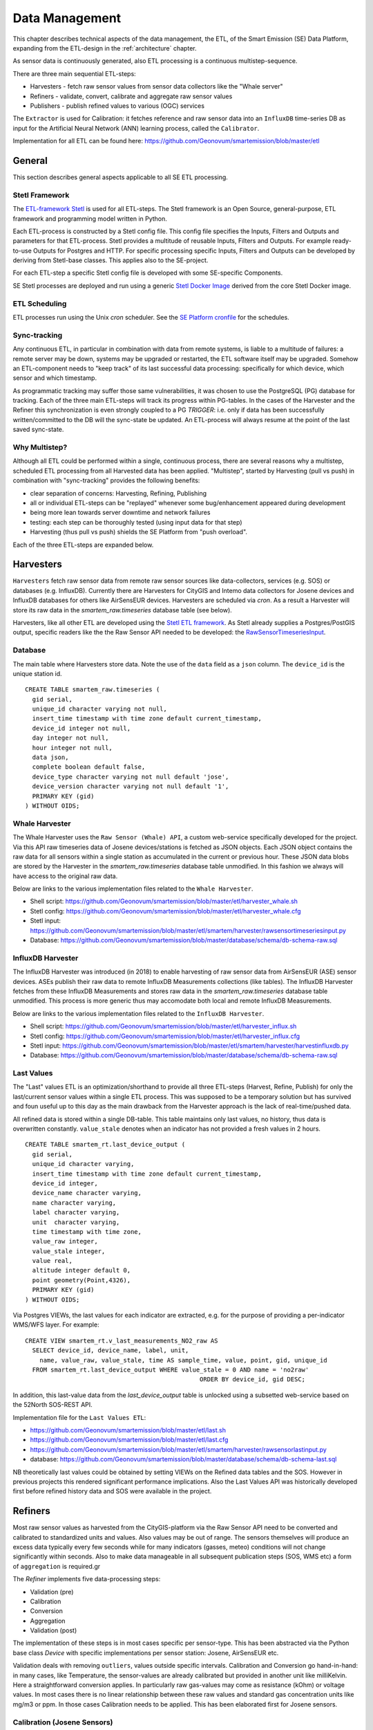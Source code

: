 .. _data:

===============
Data Management
===============

This chapter describes technical aspects of the data management, the ETL,
of the Smart Emission (SE) Data Platform, expanding from
the ETL-design in the :ref:`architecture` chapter.

As sensor data is continuously generated, also ETL processing is a continuous multistep-sequence.

There are three main sequential ETL-steps:

* Harvesters - fetch raw sensor values from sensor data collectors like the "Whale server"
* Refiners - validate, convert, calibrate and aggregate raw sensor values
* Publishers - publish refined values to various (OGC) services

The ``Extractor`` is used for Calibration: it fetches reference and raw sensor
data into an ``InfluxDB`` time-series DB as input for the Artificial Neural Network (ANN) learning
process, called the ``Calibrator``.

Implementation for all ETL can be found here:
https://github.com/Geonovum/smartemission/blob/master/etl

General
=======

This section describes general aspects applicable to all SE ETL processing.

Stetl Framework
---------------

The `ETL-framework Stetl <http://stetl.org>`_ is used for all ETL-steps.
The Stetl framework is an Open Source, general-purpose, ETL framework and programming model
written in Python.

Each ETL-process is constructed by a Stetl config file. This config file specifies
the Inputs, Filters and Outputs and parameters for that ETL-process. Stetl provides a
multitude of reusable Inputs, Filters and Outputs. For example
ready-to-use Outputs for Postgres and HTTP. For specific processing
specific Inputs, Filters and Outputs can be developed by deriving from
Stetl-base classes. This applies also to the SE-project.

For each ETL-step a specific Stetl config file is developed with some SE-specific Components.

SE Stetl processes are deployed and run using
a generic `Stetl Docker Image <https://github.com/Geonovum/smartemission/blob/master/docker/stetl>`_ derived
from the core Stetl Docker image.

ETL Scheduling
--------------

ETL processes run using the Unix `cron` scheduler. See the
`SE Platform cronfile <https://github.com/Geonovum/smartemission/blob/master/platform/cronfile.txt>`_ for
the schedules.

Sync-tracking
-------------

Any continuous ETL, in particular in combination with data from remote systems, is liable to a multitude of
failures: a remote server may be down, systems may be upgraded or restarted, the
ETL software itself may be upgraded. Somehow an ETL-component needs to "keep track"
of its last successful data processing: specifically for which device, which sensor and
which timestamp.

As programmatic tracking may suffer those same vulnerabilities, it
was chosen to use the PostgreSQL (PG) database for tracking. Each of the three main ETL-steps
will track its progress within PG-tables. In the cases of the Harvester
and the Refiner this synchronization is even strongly coupled to a PG `TRIGGER`: i.e.
only if data has been successfully written/committed to the DB will the
sync-state be updated. An ETL-process will always resume at the point of the
last saved sync-state.


Why Multistep?
--------------

Although all ETL could be performed within a single, continuous process, there are several
reasons why a multistep, scheduled ETL processing from all Harvested data
has been applied. "Multistep", started by Harvesting (pull vs push) in combination with "sync-tracking" provides
the following benefits:

* clear separation of concerns: Harvesting, Refining, Publishing
* all or individual ETL-steps can be "replayed" whenever some bug/enhancement appeared during development
* being more lean towards server downtime and network failures
* testing: each step can be thoroughly tested (using input data for that step)
* Harvesting (thus pull vs push) shields the SE Platform from "push overload".

Each of the three ETL-steps are expanded below.

Harvesters
==========

``Harvesters`` fetch raw sensor data from
remote raw sensor sources like data-collectors, services (e.g. SOS) or databases (e.g. InfluxDB).
Currently there are Harvesters for CityGIS and Intemo data collectors for Josene devices
and InfluxDB databases for others like AirSensEUR devices.
Harvesters are scheduled via `cron`.  As a result a Harvester will store its raw
data in the `smartem_raw.timeseries` database table (see below).

Harvesters, like all other ETL are developed using the `Stetl ETL framework <http://stetl.org>`_.
As Stetl already supplies a Postgres/PostGIS output, specific
readers like the the Raw Sensor API needed to be developed:
the `RawSensorTimeseriesInput <https://github.com/Geonovum/smartemission/blob/master/etl/smartem/harvester/rawsensortimeseriesinput.py>`_.

Database
--------

The main table where Harvesters store data. Note the use of the ``data`` field
as a ``json`` column. The ``device_id`` is the unique station id. ::

	CREATE TABLE smartem_raw.timeseries (
	  gid serial,
	  unique_id character varying not null,
	  insert_time timestamp with time zone default current_timestamp,
	  device_id integer not null,
	  day integer not null,
	  hour integer not null,
	  data json,
	  complete boolean default false,
	  device_type character varying not null default 'jose',
	  device_version character varying not null default '1',
	  PRIMARY KEY (gid)
	) WITHOUT OIDS;

Whale Harvester
---------------

The Whale Harvester uses the ``Raw Sensor (Whale) API``, a custom web-service specifically
developed for the project. Via this API raw timeseries data of Josene devices/stations is fetched as JSON objects.
Each JSON object contains the raw data for all sensors within a single station as accumulated in the current or previous
hour. These JSON data blobs are stored by the Harvester in the `smartem_raw.timeseries` database table unmodified.
In this fashion we always will have access to the original raw data.


Below are links to the various implementation files related to the ``Whale Harvester``.

* Shell script: https://github.com/Geonovum/smartemission/blob/master/etl/harvester_whale.sh
* Stetl config: https://github.com/Geonovum/smartemission/blob/master/etl/harvester_whale.cfg
* Stetl input: https://github.com/Geonovum/smartemission/blob/master/etl/smartem/harvester/rawsensortimeseriesinput.py
* Database: https://github.com/Geonovum/smartemission/blob/master/database/schema/db-schema-raw.sql

InfluxDB Harvester
------------------

The InfluxDB Harvester was introduced (in 2018) to enable harvesting of raw sensor data from AirSensEUR (ASE) sensor devices.
ASEs publish their raw data to remote InfluxDB Measurements collections (like tables).
The InfluxDB Harvester fetches from these InfluxDB Measurements and stores raw data
in the `smartem_raw.timeseries` database table unmodified. This process is more generic thus
may accomodate both local and remote InfluxDB Measurements.

Below are links to the various implementation files related to the ``InfluxDB Harvester``.

* Shell script: https://github.com/Geonovum/smartemission/blob/master/etl/harvester_influx.sh
* Stetl config: https://github.com/Geonovum/smartemission/blob/master/etl/harvester_influx.cfg
* Stetl input: https://github.com/Geonovum/smartemission/blob/master/etl/smartem/harvester/harvestinfluxdb.py
* Database: https://github.com/Geonovum/smartemission/blob/master/database/schema/db-schema-raw.sql

Last Values
-----------

The "Last" values ETL is an optimization/shorthand to provide all three ETL-steps
(Harvest, Refine, Publish) for only the last/current
sensor values within a single ETL process. This was supposed to be a temporary
solution but has survived and foun useful up to this day as the main drawback from the Harvester approach is
the lack of real-time/pushed data.

All refined data is stored within a single
DB-table. This table maintains only last values, no history, thus data is overwritten
constantly. ``value_stale`` denotes when an indicator has not provided a fresh values in
2 hours. ::

	CREATE TABLE smartem_rt.last_device_output (
	  gid serial,
	  unique_id character varying,
	  insert_time timestamp with time zone default current_timestamp,
	  device_id integer,
	  device_name character varying,
	  name character varying,
	  label character varying,
	  unit  character varying,
	  time timestamp with time zone,
	  value_raw integer,
	  value_stale integer,
	  value real,
	  altitude integer default 0,
	  point geometry(Point,4326),
	  PRIMARY KEY (gid)
	) WITHOUT OIDS;

Via Postgres VIEWs, the last values for each indicator are extracted, e.g. for the
purpose of providing a per-indicator WMS/WFS layer. For example: ::

	CREATE VIEW smartem_rt.v_last_measurements_NO2_raw AS
	  SELECT device_id, device_name, label, unit,
	    name, value_raw, value_stale, time AS sample_time, value, point, gid, unique_id
	  FROM smartem_rt.last_device_output WHERE value_stale = 0 AND name = 'no2raw'
	                                                ORDER BY device_id, gid DESC;


In addition, this last-value data from the `last_device_output` table
is unlocked using a subsetted web-service based on the
52North SOS-REST API.

Implementation file for the ``Last Values ETL``:

* https://github.com/Geonovum/smartemission/blob/master/etl/last.sh
* https://github.com/Geonovum/smartemission/blob/master/etl/last.cfg
* https://github.com/Geonovum/smartemission/blob/master/etl/smartem/harvester/rawsensorlastinput.py
* database: https://github.com/Geonovum/smartemission/blob/master/database/schema/db-schema-last.sql

NB theoretically last values could be obtained by setting VIEWs on the Refined
data tables and the SOS. However in previous projects this rendered significant
performance implications. Also the Last Values API was historically developed
first before refined history data and SOS were available in the project.

Refiners
========

Most raw sensor values as harvested from the CityGIS-platform via the Raw Sensor API
need to be converted
and calibrated to standardized units and values. Also values may
be out of range. The sensors themselves will produce an excess data typically every
few seconds while for many indicators (gasses, meteo) conditions will not change
significantly within seconds. Also to make data manageable in all subsequent publication
steps (SOS, WMS etc) a form of ``aggregation`` is required.gr

The `Refiner` implements five data-processing steps:

* Validation (pre)
* Calibration
* Conversion
* Aggregation
* Validation (post)

The implementation of these steps is in most cases specific per sensor-type.
This has been abstracted via the Python base class `Device` with specific
implementations per sensor station: Josene, AirSensEUR etc.

Validation deals with removing ``outliers``, values outside specific intervals.
Calibration and Conversion go hand-in-hand: in many cases, like Temperature,
the sensor-values are already calibrated but provided in another unit like milliKelvin.
Here a straightforward conversion applies. In particularly raw
gas-values may come as resistance (kOhm) or voltage
values. In most cases there is no linear relationship between these raw values
and standard gas concentration units like mg/m3 or ppm.
In those cases Calibration needs to be applied. This has been elaborated first
for Josene sensors.

Calibration (Josene Sensors)
----------------------------

Raw sensor-values are expressed in
kOhms (NO2, O3 and CO) except for CO2 which is given in ppb.
Audio-values are already provided in decibels (dbA).
Meteo-values are more standard and obvious to convert
(e.g. milliKelvin to deegree Celsius).

The complexity for the calibration of gasses lies in the fact that many parameters may influence
measured values: temperature, relative humidity, pressure but even the concentration of
other gasses! For example O3 and NO2. A great deal of scientific literature is already devoted
to the sensor calibration issue. Gas Calibration using ANN for SE is described more extensively in :ref:`calibration`.

The units are: ::

	S.TemperatureUnit		milliKelvin
	S.TemperatureAmbient	milliKelvin
	S.Humidity				%mRH
	S.LightsensorTop		Lux
	S.LightsensorBottom		Lux
	S.Barometer				Pascal
	S.Altimeter				Meter
	S.CO					ppb
	S.NO2					ppb
	S.AcceleroX				2 ~ +2G (0x200 = midscale)
	S.AcceleroY				2 ~ +2G (0x200 = midscale)
	S.AcceleroZ				2 ~ +2G (0x200 = midscale)
	S.LightsensorRed		Lux
	S.LightsensorGreen		Lux
	S.LightsensorBlue		Lux
	S.RGBColor				8 bit R, 8 bit G, 8 bit B
	S.BottomSwitches		?
	S.O3					ppb
	S.CO2					ppb
	v3: S.ExternalTemp		milliKelvin
	v3: S.COResistance		Ohm
	v3: S.No2Resistance		Ohm
	v3: S.O3Resistance		Ohm
	S.AudioMinus5			Octave -5 in dB(A)
	S.AudioMinus4			Octave -4 in dB(A)
	S.AudioMinus3			Octave -3 in dB(A)
	S.AudioMinus2			Octave -2 in dB(A)
	S.AudioMinus1			Octave -1 in dB(A)
	S.Audio0				Octave 0 in dB(A)
	S.AudioPlus1			Octave +1 in dB(A)
	S.AudioPlus2			Octave +2 in dB(A)
	S.AudioPlus3			Octave +3 in dB(A)
	S.AudioPlus4			Octave +4 in dB(A)
	S.AudioPlus5			Octave +5 in dB(A)
	S.AudioPlus6			Octave +6 in dB(A)
	S.AudioPlus7			Octave +7 in dB(A)
	S.AudioPlus8			Octave +8 in dB(A)
	S.AudioPlus9			Octave +9 in dB(A)
	S.AudioPlus10			Octave +10 in dB(A)
	S.SatInfo
	S.Latitude				nibbles: n1:0=East/North, 8=West/South; n2&n3: whole degrees (0-180); n4-n8: degree fraction (max 999999)
	S.Longitude				nibbles: n1:0=East/North, 8=West/South; n2&n3: whole degrees (0-180); n4-n8: degree fraction (max 999999)

	P.Powerstate					Power State
	P.BatteryVoltage				Battery Voltage (milliVolts)
	P.BatteryTemperature			Battery Temperature (milliKelvin)
	P.BatteryGauge					Get Battery Gauge, BFFF = Battery full, 1FFF = Battery fail, 0000 = No Battery Installed
	P.MuxStatus						Mux Status (0-7=channel,F=inhibited)
	P.ErrorStatus					Error Status (0=OK)
	P.BaseTimer						BaseTimer (seconds)
	P.SessionUptime					Session Uptime (seconds)
	P.TotalUptime					Total Uptime (minutes)
	v3: P.COHeaterMode				CO heater mode
	P.COHeater						Powerstate CO heater (0/1)
	P.NO2Heater						Powerstate NO2 heater (0/1)
	P.O3Heater						Powerstate O3 heater (0/1)
	v3: P.CO2Heater					Powerstate CO2 heater (0/1)
	P.UnitSerialnumber				Serialnumber of unit
	P.TemporarilyEnableDebugLeds	Debug leds (0/1)
	P.TemporarilyEnableBaseTimer	Enable BaseTime (0/1)
	P.ControllerReset				WIFI reset
	P.FirmwareUpdate				Firmware update, reboot to bootloader

	Unknown at this moment (decimal):
	P.11
	P.16
	P.17
	P.18

Below are typical values from a Josene station as obtained via the raw sensor API ::

	# General
	id: "20",
	p_unitserialnumber: 20,
	p_errorstatus: 0,
	p_powerstate: 2191,
	p_coheatermode: 167772549,

	# Date and time
	time: "2016-05-30T10:09:41.6655164Z",
	s_secondofday: 40245,
	s_rtcdate: 1069537,
	s_rtctime: 723501,
	p_totaluptime: 4409314,
	p_sessionuptime: 2914,
	p_basetimer: 6,

	# GPS
	s_longitude: 6071111,
	s_latitude: 54307269,
	s_satinfo: 86795,

	# Gas componements
	s_o3resistance: 30630,
	s_no2resistance: 160300,
	s_coresistance: 269275,

	# Meteo
	s_rain: 14,
	s_barometer: 100126,
	s_humidity: 75002,
	s_temperatureambient: 288837,
	s_temperatureunit: 297900,

	# Audio
	s_audioplus5: 1842974,
	v_audioplus4: 1578516,
	u_audioplus4: 1381393,
	t_audioplus4: 1907483,
	s_audioplus4: 1841174,
	v_audioplus3: 1710360,
	u_audioplus3: 1250066,
	t_audioplus3: 1842202,
	s_audioplus3: 1841946,
	v_audioplus2: 1381141,
	u_audioplus2: 1118225,
	t_audioplus2: 1645849,
	s_audioplus2: 1446679,
	v_audioplus1: 1381137,
	u_audioplus1: 1119505,
	t_audioplus1: 1776919,
	s_audioplus1: 1775382,
	v_audioplus9: 1710617,
	u_audioplus9: 1710617,
	t_audioplus9: 1841946,
	s_audioplus9: 1776409,
	v_audioplus8: 1512983,
	u_audioplus8: 1512982,
	t_audioplus8: 1578777,
	s_audioplus8: 1578776,
	v_audioplus7: 1381396,
	u_audioplus7: 1381396,
	t_audioplus7: 1512981,
	s_audioplus7: 1446932,
	v_audioplus6: 1249812,
	u_audioplus6: 1249555,
	t_audioplus6: 2036501,
	s_audioplus6: 1315604,
	v_audioplus5: 1776923,
	u_audioplus5: 1710360,
	t_audioplus5: 2171681,
	v_audio0: 1184000,
	u_audio0: 986112,
	t_audio0: 1513984,
	s_audio0: 1249536,

	# Light
	s_rgbcolor: 14546943,
	s_lightsensorblue: 13779,
	s_lightsensorgreen: 13352,
	s_lightsensorred: 11977,
	s_lightsensorbottom: 80,
	s_lightsensortop: 15981,

	# Accelerometer
	s_acceleroz: 783,
	s_acceleroy: 520,
	s_accelerox: 512,

	# Unknown
	p_6: 1382167
	p_11: 40286,
	p_18: 167772549,
	p_17: 167772549,


Below each of these sensor values are elaborated.
All conversions are implemented in using these Python scripts, called within the
Stetl Refiner ETL process:

* `josenedevice.py <https://github.com/Geonovum/smartemission/blob/master/etl/smartem/devices/josene.py>`_ Device implementation
* `josenedefs.py <https://github.com/Geonovum/smartemission/blob/master/etl/smartem/devices/josenedefs.py>`_ definitions of sensors
* `josenefuncs.py <https://github.com/Geonovum/smartemission/blob/master/etl/smartem/devices/josenefuncs.py>`_ mostly converter routines

By using a generic config file `josenedefs.py <https://github.com/Geonovum/smartemission/blob/master/etl/smartem/devices/josenedefs.py>`_
all validation and calibration is specified generically. Below some sample entries. ::

	SENSOR_DEFS = {
	.
	.
	    # START Gasses Jose
	    's_o3resistance':
	        {
	            'label': 'O3Raw',
	            'unit': 'Ohm',
	            'min': 3000,
	            'max': 6000000
	        },
	    's_no2resistance':
	        {
	            'label': 'NO2RawOhm',
	            'unit': 'Ohm',
	            'min': 800,
	            'max': 20000000
	        },
	.
	.
	    # START Meteo Jose
	    's_temperatureambient':
	        {
	            'label': 'Temperatuur',
	            'unit': 'milliKelvin',
	            'min': 233150,
	            'max': 398150
	        },
	    's_barometer':
	        {
	            'label': 'Luchtdruk',
	            'unit': 'HectoPascal',
	            'min': 20000,
	            'max': 110000

	        },
	    's_humidity':
	        {
	            'label': 'Relative Humidity',
	            'unit': 'm%RH',
	            'min': 20000,
	            'max': 100000
	        },
	.
	.
	    'temperature':
	        {
	            'label': 'Temperatuur',
	            'unit': 'Celsius',
	            'input': 's_temperatureambient',
	            'converter': convert_temperature,
	            'type': int,
	            'min': -25,
	            'max': 60
	        },
	    'pressure':
	        {
	            'label': 'Luchtdruk',
	            'unit': 'HectoPascal',
	            'input': 's_barometer',
	            'converter': convert_barometer,
	            'type': int,
	            'min': 200,
	            'max': 1100
	        },
	    'humidity':
	        {
	            'label': 'Luchtvochtigheid',
	            'unit': 'Procent',
	            'input': 's_humidity',
	            'converter': convert_humidity,
	            'type': int,
	            'min': 20,
	            'max': 100
	        },
	    'noiseavg':
	        {
	            'label': 'Average Noise',
	            'unit': 'dB(A)',
	            'input': ['v_audio0', 'v_audioplus1', 'v_audioplus2', 'v_audioplus3', 'v_audioplus4', 'v_audioplus5',
	                      'v_audioplus6', 'v_audioplus7', 'v_audioplus8', 'v_audioplus9'],
	            'converter': convert_noise_avg,
	            'type': int,
	            'min': -100,
	            'max': 195
	        },
	    'noiselevelavg':
	        {
	            'label': 'Average Noise Level 1-5',
	            'unit': 'int',
	            'input': 'noiseavg',
	            'converter': convert_noise_level,
	            'type': int,
	            'min': 1,
	            'max': 5
	        },
	.
	.
	    'no2raw':
	        {
	            'label': 'NO2Raw',
	            'unit': 'kOhm',
	            'input': ['s_no2resistance'],
	            'min': 8,
	            'max': 4000,
	            'converter': ohm_to_kohm
	        },
	    'no2':
	        {
	            'label': 'NO2',
	            'unit': 'ug/m3',
	            'input': ['s_o3resistance', 's_no2resistance', 's_coresistance', 's_temperatureambient',
	                      's_temperatureunit', 's_humidity', 's_barometer', 's_lightsensorbottom'],
	            'converter': ohm_no2_to_ugm3,
	            'type': int,
	            'min': 0,
	            'max': 400
	        },
	    'o3raw':
	        {
	            'label': 'O3Raw',
	            'unit': 'kOhm',
	            'input': ['s_o3resistance'],
	            'min': 0,
	            'max': 20000,
	            'converter': ohm_to_kohm
	        },
	    'o3':
	        {
	            'label': 'O3',
	            'unit': 'ug/m3',
	            'input': ['s_o3resistance', 's_no2resistance', 's_coresistance', 's_temperatureambient',
	                      's_temperatureunit', 's_humidity', 's_barometer', 's_lightsensorbottom'],
	            'converter': ohm_o3_to_ugm3,
	            'type': int,
	            'min': 0,
	            'max': 400
	        },
	.
	.
	}

Each entry has:

* `label`: name for display
* `unit`: the unit of measurement (uom)
* `input`: optionally one or more input Entries required for conversion (`josenefuncs.py <https://github.com/Geonovum/smartemission/blob/master/etl/smartem/devices/josenefuncs.py>`_). May cascade.
* `converter`: pointer to Python conversion function
* `type`: value type
* `min/max`: valid range (for validation)

Entries starting with ``s_`` denote Jose raw sensor indicators. Others like ``no2`` are
"virtual" (SE) indicators, i.e. derived eventually from ``s_`` indicators.

In the `Refiner ETL-config <https://github.com/Geonovum/smartemission/blob/master/etl/refiner.cfg>`_ the
desired indicators are specified, for example:
``temperature,humidity,pressure,noiseavg,noiselevelavg,co2,o3,co,no2,o3raw,coraw,no2raw``.
In this fashion the Refiner remains generic: driven by required indicators and their Entries.

Gas Calibration with ANN (Josene)
---------------------------------

Within the SE project a separate activity is performed for gas-calibration based on Big Data Analysis
statistical methods. Values coming from SE sensors were compared to actual RIVM reference values. By matching predicted
values with RIVM-values, a formula for each gas-component is established and refined. The initial approach
was to use linear analysis methods. However, further along in the project the use
of `Artificial Neural Networks (ANN) <https://en.wikipedia.org/wiki/Artificial_neural_network>`_
appeared to be the most promising.

Gas Calibration using ANN for SE is described more extensively in :ref:`calibration`.

Source code for ANN Gas Calibration learning process: https://github.com/Geonovum/smartemission/tree/master/etl/smartem/calibrator .

GPS Data (Josene)
-----------------

GPS data from a Josene sensor is encoded in two integers: `s_latitude` and `s_longitude`.
Below is the conversion algoritm.

See https://github.com/Geonovum/sospilot/issues/22

Example: ::

	07/24/2015 07:27:36,S.Longitude,5914103
	07/24/2015 07:27:36,S.Latitude,53949937
	wordt

	Longitude: 5914103 --> 0x005a3df7
	0x05 --> 5 graden (n2 en n3),
	0xa3df7 --> 671223 (n4-n8) fractie --> 0.671223
	dus 5.671223 graden

	Latitude: 53949937 --> 0x033735f1
	0x33 --> 51 graden
	0x735f1 --> 472561 --> 0.472561
	dus 51.472561
	n0=0 klopt met East/North.
	5.671223, 51.472561

	komt precies uit in de Marshallstraat in Helmond bij Intemo, dus alles lijkt te kloppen!!

	In TypeScript:

	/*
	        8 nibbles:
	        MSB                  LSB
	        n1 n2 n3 n4 n5 n6 n7 n8
	        n1: 0 of 8, 0=East/North, 8=West/South
	        n2 en n3: whole degrees (0-180)
	        n4-n8: fraction of degrees (max 999999)
	*/
	private convert(input: number): number {
	 var sign = input >> 28 ? -1 : +1;
	 var deg = (input >> 20) & 255;
	 var dec = input & 1048575;

	 return (deg + dec / 1000000) * sign;
	}

In Python: ::

	# Lat or longitude conversion
	# 8 nibbles:
	# MSB                  LSB
	# n1 n2 n3 n4 n5 n6 n7 n8
	# n1: 0 of 8, 0=East/North, 8=West/South
	# n2 en n3: whole degrees (0-180)
	# n4-n8: fraction of degrees (max 999999)
	def convert_coord(input, json_obj, name):
	    sign = 1.0
	    if input >> 28:
	        sign = -1.0
	    deg = float((input >> 20) & 255)
	    dec = float(input & 1048575)

	    result = (deg + dec / 1000000.0) * sign
	    if result == 0.0:
	        result = None
	    return result

	def convert_latitude(input, json_obj, name):
	    res = convert_coord(input, json_obj, name)
	    if res is not None and (res < -90.0 or res > 90.0):
	        log.error('Invalid latitude %d' % res)
	        return None
	    return res

	def convert_longitude(input, json_obj, name):
	    res = convert_coord(input, json_obj, name)
	    if res is not None and (res < -180.0 or res > 180.0):
	        log.error('Invalid longitude %d' % res)
	        return None
	    return res

Meteo Data (Josene)
-------------------

Applies to Temperature, Pressure and Humidity. Conversions are trivial.

Python code: ::

	def convert_temperature(input, json_obj, name):
	    if input == 0:
	        return None

	    tempC = int(round(float(input)/1000.0 - 273.1))
	    if tempC > 100:
	        return None

	    return tempC


	def convert_barometer(input, json_obj, name):
	    result = float(input) / 100.0
	    if result > 2000:
	        return None
	    return int(round(result))


	def convert_humidity(input, json_obj, name):
	    humPercent = int(round(float(input) / 1000.0))
	    if humPercent > 100:
	        return None
	    return humPercent

Audio Data (Josene)
-------------------

Audio (noise) data from a Josene station has many indicators: ::

	S.AudioMinus5			Octave -5 in dB(A)
	S.AudioMinus4			Octave -4 in dB(A)
	S.AudioMinus3			Octave -3 in dB(A)
	S.AudioMinus2			Octave -2 in dB(A)
	S.AudioMinus1			Octave -1 in dB(A)
	S.Audio0				Octave 0 in dB(A)
	S.AudioPlus1			Octave +1 in dB(A)
	S.AudioPlus2			Octave +2 in dB(A)
	S.AudioPlus3			Octave +3 in dB(A)
	S.AudioPlus4			Octave +4 in dB(A)
	S.AudioPlus5			Octave +5 in dB(A)
	S.AudioPlus6			Octave +6 in dB(A)
	S.AudioPlus7			Octave +7 in dB(A)
	S.AudioPlus8			Octave +8 in dB(A)
	S.AudioPlus9			Octave +9 in dB(A)
	S.AudioPlus10			Octave +10 in dB(A)

Audio indicators are spread over octaves. For each octave 4 different indicators apply:

* S  momentary, measured just before transmitting data
* T  maximum peak, during base timer interval
* U  minimum peak, during base timer interval
* V average, during base timer interval

for example: ::

	s_audio<octave> (momentary)
	t_audio<octave> (maximum peak)
	u_audio<octave> (minimum peak)
	v_audio<octave> (average)

and encoded example Octave+3: ::

	s_audioplus3: 1841946,
	v_audioplus2: 1381141,
	u_audioplus2: 1118225,
	t_audioplus2: 1645849,

In the first approach only the average (V) indicators are taken and converted/aggregated into
hourly values through the Refiner. There are requirements to produce more indicators like 5 minute aggregations
and peak indicators. Two indicators are produced:

* `noiseavg` average hourly noise in dB(A)
* `noiselevelavg` average hourly noise level (value 1-5)

The raw values are in `uint32` where the first 3 bytes are used for different frequencies
(example sound pressure octave 8, from ~25 dB(A) to ~100dB(A), ANSI bands 38, 39 and 40):

* Bits 31 to 24 : not used
* Bits 23 to 16 : 1/3 octave ANSI band e.g. 40, center frequency: 10kHz
* Bits 15 to 8  : 1/3 octave ANSI band e.g. 39, center frequency: 8kHz
* Bits 7 to 0   : 1/3 octave ANSI band e.g. 38, center frequency: 6.3kHz

This requires decoding bytes 0,1,2 from each uint32 value, in Python: ::

	bands = [float(input_value & 255), float((input_value >> 8) & 255), float((input_value >> 16) & 255)]

Via a bit shift and bitmask (2pow8-1 or 255), an array of 3 band-values is decoded.

The conversion algorithms are further implemented as follows. First the definition from `josenedefs.py`: ::

    'noiseavg':
        {
            'label': 'Average Noise',
            'unit': 'dB(A)',
            'input': ['v_audio0', 'v_audioplus1', 'v_audioplus2', 'v_audioplus3', 'v_audioplus4', 'v_audioplus5',
                      'v_audioplus6', 'v_audioplus7', 'v_audioplus8', 'v_audioplus9'],
            'meta_id': 'au-V30_V3F',
            'converter': convert_noise_avg,
            'type': int,
            'min': 1,
            'max': 195
        },
    'noiselevelavg':
        {
            'label': 'Average Noise Level 1-5',
            'unit': 'int',
            'input': 'noiseavg',
            'meta_id': 'au-V30_V3F',
            'converter': convert_noise_level,
            'type': int,
            'min': 1,
            'max': 5
        },

The `convert_noise_avg()` function takes all the `v_` audio values (sum per octave) and
calculates the sum over all octaves: ::

	# Converts audio var and populates average NB all in dB(A) !
	# Logaritmisch optellen van de waarden per frequentieband voor het
	# verkrijgen van de totaalwaarde:
	#
	# 10^(waarde/10)
	# En dat voor de waarden van alle frequenties en bij elkaar tellen.
	# Daar de log van en x10
	#
	# Normaal tellen wij op van 31,5 Hz tot 8 kHz. In totaal 9 oktaafbanden:
	# 31,5  63  125  250  500  1000  2000  4000 en 8000 Hz
	#
	# Of 27   1/3 oktaafbanden: 25, 31.5, 40, 50, 63, 80, enz
	def convert_noise_avg(value, json_obj, sensor_def, device=None):
	    # For each audio observation:
	    # decode into 3 bands (0,1,2)
	    # determine average of these  bands
	    # determine overall average of all average bands
	    # Extract values for bands 0-2
	    input_names = sensor_def['input']
	    for input_name in input_names:
	        input_value = json_obj[input_name]

	        # decode dB(A) values into 3 bands (0,1,2)
	        bands = [float(input_value & 255), float((input_value >> 8) & 255), float((input_value >> 16) & 255)]

	        # determine average of these 3 bands
	        band_avg = 0
	        band_cnt = 0
	        dbMin = sensor_def['min']
	        dbMax = sensor_def['max']
	        for i in range(0, len(bands)):
	            band_val = bands[i]
	            # skip outliers
	            if band_val < dbMin or band_val > dbMax:
	                continue
	            band_cnt += 1

	            # convert band value Decibel(A) to Bel and then get "real" value (power 10)
	            band_avg += math.pow(10, band_val / 10)
	            # print '%s : band[%d]=%f band_avg=%f' %(name, i, bands[i], band_avg)

	        if band_cnt == 0:
	            return None

	        # Take average of "real" values and convert back to Bel via log10 and Decibel via *10
	        band_avg = math.log10(band_avg / float(band_cnt)) * 10.0

	        # print '%s : avg=%d' %(name, band_avg)

	        if band_avg < dbMin or band_avg > dbMax:
	            return None

	        # Initialize  average value to first average calc
	        if 'noiseavg' not in json_obj:
	            json_obj['noiseavg'] = band_avg
	            json_obj['noiseavg_total'] = math.pow(10, band_avg / 10)
	            json_obj['noiseavg_cnt'] = 1
	        else:
	            json_obj['noiseavg_cnt'] += 1
	            json_obj['noiseavg_total'] += math.pow(10, band_avg / 10)
	            json_obj['noiseavg'] = int(
	                round(math.log10(json_obj['noiseavg_total'] / json_obj['noiseavg_cnt']) * 10.0))

	    # Determine octave nr from var name
	    # json_obj['v_audiolevel'] = calc_audio_level(json_obj['v_audioavg'])
	    # print 'Unit %s - %s band_db=%f avg_db=%d level=%d' % (json_obj['p_unitserialnumber'], sensor_def, band_avg, json_obj['v_audioavg'], json_obj['v_audiolevel'] )
	    return json_obj['noiseavg']

From this value the `noiselevelavg` indicator is calculated: ::

	# From https://www.teachengineering.org/view_activity.php?url=collection/nyu_/activities/nyu_noise/nyu_noise_activity1.xml
	# level dB(A)
	#  1     0-20  zero to quiet room
	#  2     20-40 up to average residence
	#  3     40-80 up to noisy class, alarm clock, police whistle
	#  4     80-90 truck with muffler
	#  5     90-up severe: pneumatic drill, artillery,
	#
	# Peter vd Voorn:
	# Voor het categoriseren van de meetwaarden kunnen we het beste beginnen bij de 20 dB(A).
	# De hoogte waarde zal 95 dB(A) zijn. Bijvoorbeeld een vogel van heel dichtbij.
	# Je kunt dit nu gewoon lineair verdelen in 5 categorieen. Ieder 15 dB. Het betreft buiten meetwaarden.
	# 20 fluister stil
	# 35 rustige woonwijk in een stad
	# 50 drukke woonwijk in een stad
	# 65 wonen op korte afstand van het spoor
	# 80 live optreden van een band aan het einde van het publieksdeel. Praten is mogelijk.
	# 95 live optreden van een band midden op een plein. Praten is onmogelijk.
	def calc_audio_level(db):
	    levels = [20, 35, 50, 65, 80, 95]
	    level_num = 1
	    for i in range(0, len(levels)):
	        if db > levels[i]:
	            level_num = i + 1

	    return level_num

Publishers
==========

A ``Publisher`` ETL process reads "Refined" indicator data and publishes
these to various web-services. Most specifically this entails publication to:

* OGC Sensor Observation Service (SOS)
* OGC Sensor Things API (STA)

For both SOS and STA the transactional/REST web-services are used.

Publishing to OGC WMS and WFS is not explicitly required: these
services can directly use the PostGIS database tables and VIEWs
produced by the ``Refiner``. For WMS, GeoServer WMS Dimension for the "time" column is
used together with SLDs that show values, in order to provide historical data via WMS.
WFS can be used for bulk download.

General
-------

The ETL chain is setup using the `smartemdb.RefinedDbInput` class directly coupled
to a Stetl Output class, specific for the web-service published to.

Sensor Observation Service (SOS)
--------------------------------

The `sosoutput.SOSTOutput` class is used to publish to a(ny) SOS using the standardized
SOS-Transactional web-service. The implementation is reasonably straightforward, with the following
specifics:

``JSON``: JSON is used as encoding for SOS-T requests

``Lazy sensor insertion``: If `InsertObservation` returns HTTP statuscode 400 an `InsertSensor`
request is submitted. If that is succesful the same `InsertObservation` is attempted again.

``SOS-T Templates``: all SOS-T requests are built using template files. In these files a complete
request is contained, with specific parameters, like `station_id` symbolically defined. At publication
time these are substituted.  Below an excerpt of an `InsertObservation` template: ::

	{{
	  "request": "InsertObservation",
	  "service": "SOS",
	  "version": "2.0.0",
	  "offering": "offering-{station_id}",
	  "observation": {{
	    "identifier": {{
	      "value": "{unique_id}",
	      "codespace": "http://www.opengis.net/def/nil/OGC/0/unknown"
	    }},
	    "type": "http://www.opengis.net/def/observationType/OGC-OM/2.0/OM_Measurement",
	    "procedure": "station-{station_id}",
	    "observedProperty": "{component}",
	    "featureOfInterest": {{
	      "identifier": {{
	        "value": "fid-{station_id}",
	        "codespace": "http://www.opengis.net/def/nil/OGC/0/unknown"
        .
        .


Deleting SOS Entities
~~~~~~~~~~~~~~~~~~~~~

Also re-init of the 52North SOS DB is possible via the
`sos-clear.py script <https://github.com/Geonovum/smartemission/blob/master/services/sos52n/config/sos-clear.py>`_
(use with care!). This needs to go hand-in-hand with
a `restart of the SOS Publisher <https://github.com/Geonovum/smartemission/blob/master/database/util/sos-publisher-init.sh>`_ .

Implementation
~~~~~~~~~~~~~~

Below are links to the sources of the SOS Publisher implementation.

* ETL run script: https://github.com/Geonovum/smartemission/blob/master/etl/sospublisher.sh
* Stetl conf: https://github.com/Geonovum/smartemission/blob/master/etl/sospublisher.cfg
* Refined DB Input: https://github.com/Geonovum/smartemission/blob/master/etl/smartem/refineddbinput.py
* SOS-T publication: https://github.com/Geonovum/smartemission/blob/master/etl/smartem/publisher/sosoutput.py
* SOS-T templates: https://github.com/Geonovum/smartemission/blob/master/etl/smartem/publisher/sostemplates
* Input database schema: https://github.com/Geonovum/smartemission/blob/master/database/schema/db-schema-refined.sql (source input schema)
* Re-init SOS DB schema (.sh): https://github.com/Geonovum/smartemission/blob/master/services/sos52n/config/sos-clear.py
* Restart SOS Publisher (.sh): https://github.com/Geonovum/smartemission/blob/master/database/util/sos-publisher-init.sh  (inits last gis published to -1)

Sensor Things API (STA)
-----------------------

The `STAOutput <https://github.com/Geonovum/smartemission/blob/master/etl/smartem/publisher/staoutput.py>`_ class
is used to publish to any SensorThings API server using the standardized
`OGC SensorThings REST API <http://docs.opengeospatial.org/is/15-078r6/15-078r6.html>`_.
The implementation is reasonably straightforward, with the following specifics:

``JSON``: JSON is used as encoding for STA requests.

``Lazy Entity Insertion``: At ``POST Observation`` it is determined via a REST GET requests if the corresponding
STA Entities, ``Thing``, ``Location``, ``DataStream`` etc are present. If not these are inserted
via ``POST`` requests to the STA REST API and cached locally in the ETL process for the duration
of the ``ETL Run``.

``STA Templates``: all STA requests are built using
`STA template files <https://github.com/Geonovum/smartemission/blob/master/etl/smartem/publisher/statemplates>`_.
In these files a complete request body (POST or PATCH)
is contained, with specific parameters, like ``station_id`` symbolically defined. At publication
time these are substituted.

Below the ``POST Location`` STA template: ::

	{{
	  "name": "{station_id}",
	  "description": "Location of Station {station_id}",
	  "encodingType": "application/vnd.geo+json",
	  "location": {{
	     "coordinates": [{lon}, {lat}],
	     "type": "Point"
	  }}
	}}

	{{

The ``location_id`` is returned from the GET. NB ``Location`` may also be ``PATCHed`` if
the  ``Location`` of the ``Thing`` has changed.

Below the ``POST Thing`` STA template: ::

	{{
	    "name": "{station_id}",
	    "description": "Smart Emission station {station_id}",
	    "properties": {{
	      "id": "{station_id}"
	    }},
	    "Locations": [
	        {{
	          "@iot.id": {location_id}
	        }}
	    ]
	}}

Similarly ``DataStream``, ``ObservedProperty`` are POSTed if non-existing.
Finally the ``POST Observation`` STA template: ::

	{{
	  "Datastream": {{
	    "@iot.id": {datastream_id}
	  }},
	  "phenomenonTime": "{sample_time}",
	  "result": {sample_value},
	  "resultTime": "{sample_time}",
	  "parameters": {{
	      {parameters}
	  }}
	}}

Deleting STA Entities
~~~~~~~~~~~~~~~~~~~~~

Also deletion of all Entities is possible via the
`staclear.py script <https://github.com/Geonovum/smartemission/blob/master/database/util/staclear.py>`_
(use with care!). This needs to go hand-in-hand with
a `restart of the STA Publisher <https://github.com/Geonovum/smartemission/blob/master/database/util/sta-publisher-init.sh>`_ .

Implementation
~~~~~~~~~~~~~~

Below are links to the sources of the STA Publisher implementation.

* ETL run script: https://github.com/Geonovum/smartemission/blob/master/etl/stapublisher.sh
* Stetl conf: https://github.com/Geonovum/smartemission/blob/master/etl/stapublisher.cfg
* Refined DB Input: https://github.com/Geonovum/smartemission/blob/master/etl/smartem/refineddbinput.py
* STA publication: https://github.com/Geonovum/smartemission/blob/master/etl/smartem/publisher/staoutput.py
* STA templates: https://github.com/Geonovum/smartemission/blob/master/etl/smartem/publisher/statemplates
* Input database schema: https://github.com/Geonovum/smartemission/blob/master/database/schema/db-schema-refined.sql (source schema)
* Restart STA publisher (.sh): https://github.com/Geonovum/smartemission/blob/master/database/util/sta-publisher-init.sh  (inits last gis published to -1)
* Clear/init STA server (.sh): https://github.com/Geonovum/smartemission/blob/master/database/util/staclear.sh  (deletes all Entities!)
* Clear/init STA server (.py): https://github.com/Geonovum/smartemission/blob/master/database/util/staclear.py  (deletes all Entities!)
